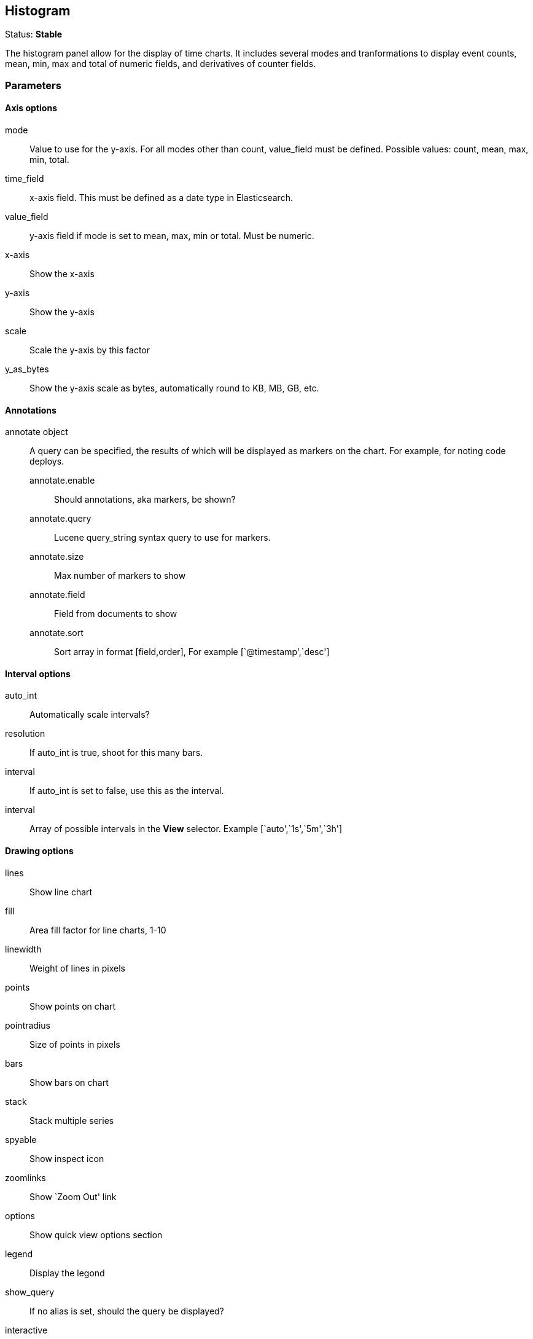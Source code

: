 == Histogram
Status: *Stable*

The histogram panel allow for the display of time charts. It includes several modes and tranformations
to display event counts, mean, min, max and total of numeric fields, and derivatives of counter
fields.

// src/app/panels/histogram/module.js:5

=== Parameters
==== Axis options
mode:: Value to use for the y-axis. For all modes other than count, +value_field+ must be
defined. Possible values: count, mean, max, min, total.
// src/app/panels/histogram/module.js:65

time_field:: x-axis field. This must be defined as a date type in Elasticsearch.
// src/app/panels/histogram/module.js:72

value_field:: y-axis field if +mode+ is set to mean, max, min or total. Must be numeric.
// src/app/panels/histogram/module.js:76

x-axis:: Show the x-axis
// src/app/panels/histogram/module.js:80

y-axis:: Show the y-axis
// src/app/panels/histogram/module.js:84

scale:: Scale the y-axis by this factor
// src/app/panels/histogram/module.js:88

y_as_bytes:: Show the y-axis scale as bytes, automatically round to KB, MB, GB, etc.
// src/app/panels/histogram/module.js:92

==== Annotations
annotate object:: A query can be specified, the results of which will be displayed as markers on
the chart. For example, for noting code deploys.
annotate.enable::: Should annotations, aka markers, be shown?
annotate.query::: Lucene query_string syntax query to use for markers.
annotate.size::: Max number of markers to show
annotate.field::: Field from documents to show
annotate.sort::: Sort array in format [field,order], For example [`@timestamp',`desc']
// src/app/panels/histogram/module.js:115

==== Interval options
auto_int:: Automatically scale intervals?
// src/app/panels/histogram/module.js:132

resolution:: If auto_int is true, shoot for this many bars.
// src/app/panels/histogram/module.js:137

interval:: If auto_int is set to false, use this as the interval.
// src/app/panels/histogram/module.js:141

interval:: Array of possible intervals in the *View* selector. Example [`auto',`1s',`5m',`3h']
// src/app/panels/histogram/module.js:145

==== Drawing options
lines:: Show line chart
// src/app/panels/histogram/module.js:149

fill:: Area fill factor for line charts, 1-10
// src/app/panels/histogram/module.js:154

linewidth:: Weight of lines in pixels
// src/app/panels/histogram/module.js:158

points:: Show points on chart
// src/app/panels/histogram/module.js:162

pointradius:: Size of points in pixels
// src/app/panels/histogram/module.js:166

bars:: Show bars on chart
// src/app/panels/histogram/module.js:170

stack:: Stack multiple series
// src/app/panels/histogram/module.js:174

spyable:: Show inspect icon
// src/app/panels/histogram/module.js:178

zoomlinks:: Show `Zoom Out' link
// src/app/panels/histogram/module.js:182

options:: Show quick view options section
// src/app/panels/histogram/module.js:186

legend:: Display the legond
// src/app/panels/histogram/module.js:190

show_query:: If no alias is set, should the query be displayed?
// src/app/panels/histogram/module.js:194

interactive:: Enable click-and-drag to zoom functionality
// src/app/panels/histogram/module.js:198

legend_counts:: Show counts in legend
// src/app/panels/histogram/module.js:202

==== Transformations
timezone:: Correct for browser timezone?. Valid values: browser, utc
// src/app/panels/histogram/module.js:206

percentage:: Show the y-axis as a percentage of the axis total. Only makes sense for multiple
queries
// src/app/panels/histogram/module.js:211

zerofill:: Improves the accuracy of line charts at a small performance cost.
// src/app/panels/histogram/module.js:216

derivative:: Show each point on the x-axis as the change from the previous point
// src/app/panels/histogram/module.js:220

tooltip object::
tooltip.value_type::: Individual or cumulative controls how tooltips are display on stacked charts
tooltip.query_as_alias::: If no alias is set, should the query be displayed?
// src/app/panels/histogram/module.js:224

grid object:: Min and max y-axis values
grid.min::: Minimum y-axis value
grid.max::: Maximum y-axis value
// src/app/panels/histogram/module.js:96

==== Queries
queries object:: This object describes the queries to use on this panel.
queries.mode::: Of the queries available, which to use. Options: +all, pinned, unpinned, selected+
queries.ids::: In +selected+ mode, which query ids are selected.
// src/app/panels/histogram/module.js:105

